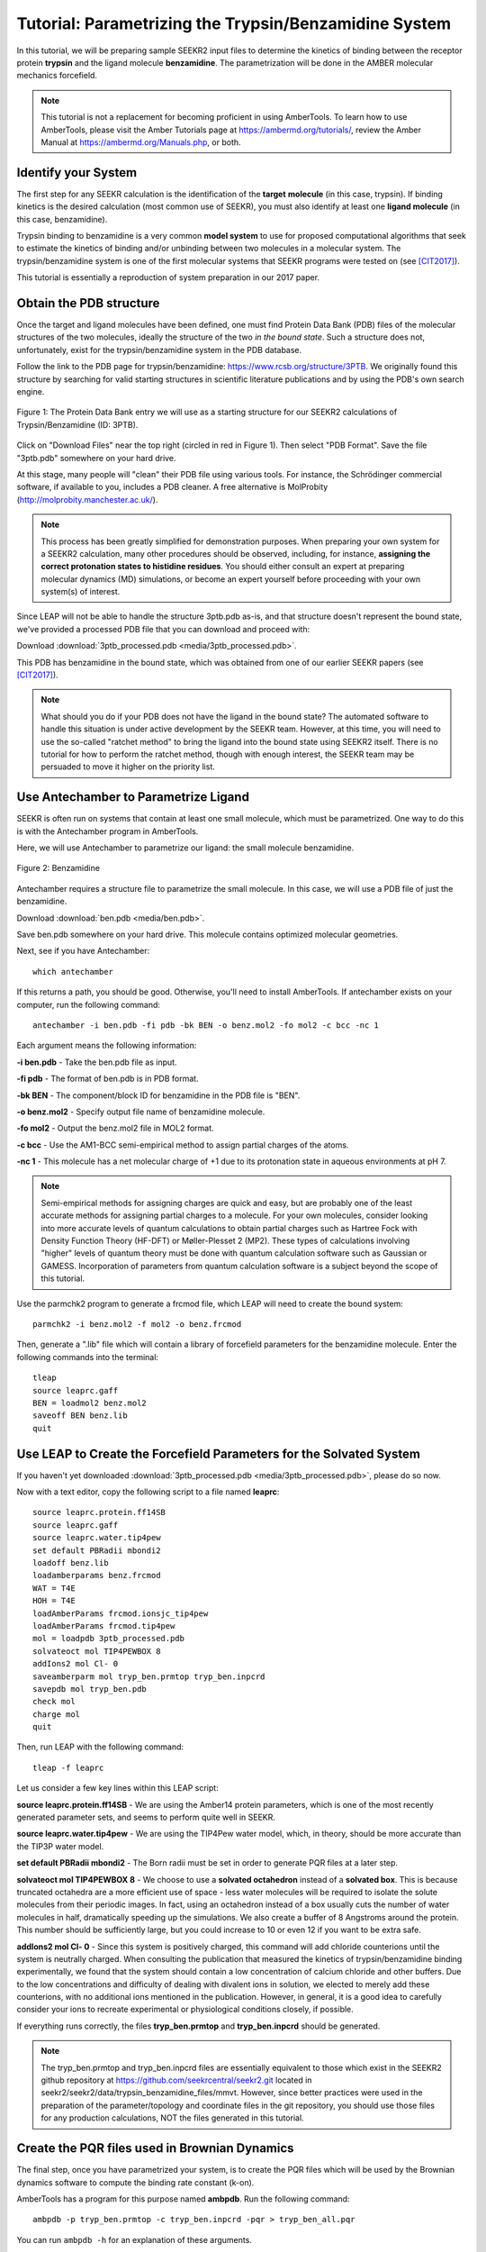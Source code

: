 Tutorial: Parametrizing the Trypsin/Benzamidine System
======================================================

In this tutorial, we will be preparing sample SEEKR2 input files to determine
the kinetics of binding between the receptor protein **trypsin** and the ligand
molecule **benzamidine**. The parametrization will be done in the AMBER
molecular mechanics forcefield.

.. note::
  This tutorial is not a replacement for becoming proficient in using
  AmberTools. To learn how to use AmberTools, please visit the Amber Tutorials
  page at https://ambermd.org/tutorials/, review the Amber Manual at 
  https://ambermd.org/Manuals.php, or both.

Identify your System
--------------------

The first step for any SEEKR calculation is the identification of the **target**
**molecule** (in this case, trypsin). If binding kinetics is the desired
calculation (most common use of SEEKR), you must also identify at least one
**ligand molecule** (in this case, benzamidine).

Trypsin binding to benzamidine is a very common **model system** to use for 
proposed computational algorithms that seek to estimate the kinetics of 
binding and/or unbinding between two molecules in a molecular system. The
trypsin/benzamidine system is one of the first molecular systems that SEEKR 
programs were tested on (see [CIT2017]_).

This tutorial is essentially a reproduction of system preparation in our 2017
paper.

Obtain the PDB structure
------------------------

Once the target and ligand molecules have been defined, one must find Protein
Data Bank (PDB) files of the molecular structures of the two molecules, 
ideally the structure of the two *in the bound state*. Such a structure does
not, unfortunately, exist for the trypsin/benzamidine system in the PDB 
database.

Follow the link to the PDB page for trypsin/benzamidine: 
https://www.rcsb.org/structure/3PTB. We originally found this 
structure by searching for valid starting structures in scientific literature
publications and by using the PDB's own search engine.

.. figure:: media/tutorial_tryp_ben_pdb.png
   :align:  center
   
   Figure 1: The Protein Data Bank entry we will use as a starting structure for
   our SEEKR2 calculations of Trypsin/Benzamidine (ID: 3PTB).
   
Click on "Download Files" near the top right (circled in red in Figure 1). Then
select "PDB Format". Save the file "3ptb.pdb" somewhere on your hard drive.

At this stage, many people will "clean" their PDB file using various tools.
For instance, the Schrödinger commercial software, if available to you, 
includes a PDB cleaner. A free alternative is MolProbity 
(http://molprobity.manchester.ac.uk/). 

.. note::
  This process has been greatly simplified for demonstration purposes. When
  preparing your own system for a SEEKR2 calculation, many other procedures
  should be observed, including, for instance, **assigning the correct
  protonation states to histidine residues**. You should either consult an
  expert at preparing molecular dynamics (MD) simulations, or become an
  expert yourself before proceeding with your own system(s) of interest.
  
Since LEAP will not be able to handle the structure 3ptb.pdb as-is, and 
that structure doesn't represent the bound state, we've
provided a processed PDB file that you can download and proceed with:

Download :download:`3ptb_processed.pdb <media/3ptb_processed.pdb>`.

This PDB has benzamidine in the bound state, which was obtained from one of
our earlier SEEKR papers (see [CIT2017]_).

.. note::
  What should you do if your PDB does not have the ligand in the bound state?
  The automated software to handle this situation is under active development by 
  the SEEKR team. However, at this time, you will need to use the so-called
  "ratchet method" to bring the ligand into the bound state using SEEKR2 
  itself. There is no tutorial for how to perform the ratchet method, though
  with enough interest, the SEEKR team may be persuaded to move it higher
  on the priority list.

Use Antechamber to Parametrize Ligand
-------------------------------------

SEEKR is often run on systems that contain at least one small molecule, which
must be parametrized. One way to do this is with the Antechamber program in
AmberTools.

Here, we will use Antechamber to parametrize our ligand: the small molecule 
benzamidine.

.. figure:: media/tutorial_tryp_ben_benzamidine.jpeg
   :align:  center
   
   Figure 2: Benzamidine

Antechamber requires a structure file to parametrize the small molecule. In 
this case, we will use a PDB file of just the benzamidine.

Download :download:`ben.pdb <media/ben.pdb>`.
   
Save ben.pdb somewhere on your hard drive. This molecule contains optimized
molecular geometries.

Next, see if you have Antechamber::

  which antechamber

If this returns a path, you should be good. Otherwise, you'll need to install 
AmberTools. If antechamber exists on your computer, run the following command::

  antechamber -i ben.pdb -fi pdb -bk BEN -o benz.mol2 -fo mol2 -c bcc -nc 1

Each argument means the following information:

**-i ben.pdb** - Take the ben.pdb file as input.

**-fi pdb** - The format of ben.pdb is in PDB format.

**-bk BEN** - The component/block ID for benzamidine in the PDB file is "BEN".

**-o benz.mol2** - Specify output file name of benzamidine molecule.

**-fo mol2** - Output the benz.mol2 file in MOL2 format.

**-c bcc** - Use the AM1-BCC semi-empirical method to assign partial charges
of the atoms.

**-nc 1** - This molecule has a net molecular charge of +1 due to its 
protonation state in aqueous environments at pH 7.


.. note::
  Semi-empirical methods for assigning charges are quick and easy, but are
  probably one of the least accurate methods for assigning partial charges
  to a molecule. For your own molecules, consider looking into more accurate 
  levels of quantum calculations to obtain partial charges such as Hartree Fock 
  with Density Function Theory (HF-DFT) or Møller-Plesset 2 (MP2). These types 
  of calculations involving "higher" levels of quantum theory must be done with
  quantum calculation software such as Gaussian or GAMESS. Incorporation of
  parameters from quantum calculation software is a subject beyond the scope of 
  this tutorial.

Use the parmchk2 program to generate a frcmod file, which LEAP will need to
create the bound system::

  parmchk2 -i benz.mol2 -f mol2 -o benz.frcmod
  
Then, generate a ".lib" file which will contain a library of forcefield 
parameters for the benzamidine molecule. Enter the following commands into 
the terminal::
  
  tleap
  source leaprc.gaff
  BEN = loadmol2 benz.mol2
  saveoff BEN benz.lib
  quit

Use LEAP to Create the Forcefield Parameters for the Solvated System
--------------------------------------------------------------------

If you haven't yet downloaded
:download:`3ptb_processed.pdb <media/3ptb_processed.pdb>`, please do so now.

Now with a text editor, copy the following script to a file named **leaprc**::

  source leaprc.protein.ff14SB
  source leaprc.gaff
  source leaprc.water.tip4pew
  set default PBRadii mbondi2
  loadoff benz.lib
  loadamberparams benz.frcmod
  WAT = T4E
  HOH = T4E
  loadAmberParams frcmod.ionsjc_tip4pew
  loadAmberParams frcmod.tip4pew
  mol = loadpdb 3ptb_processed.pdb
  solvateoct mol TIP4PEWBOX 8
  addIons2 mol Cl- 0
  saveamberparm mol tryp_ben.prmtop tryp_ben.inpcrd
  savepdb mol tryp_ben.pdb
  check mol
  charge mol
  quit

Then, run LEAP with the following command::

  tleap -f leaprc

Let us consider a few key lines within this LEAP script:

**source leaprc.protein.ff14SB** - We are using the Amber14 protein parameters,
which is one of the most recently generated parameter sets, and seems to perform
quite well in SEEKR.

**source leaprc.water.tip4pew** - We are using the TIP4Pew water model, which,
in theory, should be more accurate than the TIP3P water model.

**set default PBRadii mbondi2** - The Born radii must be set in order to 
generate PQR files at a later step.

**solvateoct mol TIP4PEWBOX 8** - We choose to use a **solvated octahedron**
instead of a **solvated box**. This is because truncated octahedra are a more
efficient use of space - less water molecules will be required to isolate the 
solute molecules from their periodic images. In fact, using an octahedron 
instead of a box usually cuts the number of water molecules in half, 
dramatically speeding up the simulations. We also create a buffer of 8 Angstroms
around the protein. This number should be sufficiently large, but you could 
increase to 10 or even 12 if you want to be extra safe.

**addIons2 mol Cl- 0** - Since this system is positively charged, this command
will add chloride counterions until the system is neutrally charged. When 
consulting the publication that measured the kinetics of trypsin/benzamidine
binding experimentally, we found that the system should contain a low 
concentration of calcium chloride and other buffers. Due to the low 
concentrations and difficulty of dealing with divalent ions in solution, we
elected to merely add these counterions, with no additional ions mentioned in
the publication. However, in general, it is a good idea to carefully consider
your ions to recreate experimental or physiological conditions closely, if
possible.

If everything runs correctly, the files **tryp_ben.prmtop** and 
**tryp_ben.inpcrd** should be generated. 

.. note::
  The tryp_ben.prmtop and tryp_ben.inpcrd files are essentially equivalent to 
  those which exist in the SEEKR2 github repository at 
  https://github.com/seekrcentral/seekr2.git located in 
  seekr2/seekr2/data/trypsin_benzamidine_files/mmvt. However, since better
  practices were used in the preparation of the parameter/topology and 
  coordinate files in the git repository, you should use those files for any
  production calculations, NOT the files generated in this tutorial.

Create the PQR files used in Brownian Dynamics
----------------------------------------------

The final step, once you have parametrized your system, is to create the PQR
files which will be used by the Brownian dynamics software to compute the
binding rate constant (k-on).

AmberTools has a program for this purpose named **ambpdb**. Run the following
command::

  ambpdb -p tryp_ben.prmtop -c tryp_ben.inpcrd -pqr > tryp_ben_all.pqr

You can run ``ambpdb -h`` for an explanation of these arguments.

This will create a PQR file, which is almost identical to a PDB file, 
although instead of having a *beta* and *occupancy* column, the last two
columns of the file represent the *charge* and *radius* of each atom.

Open the file **tryp_ben_all.pqr** in a text editor (like vim, emacs, or
gedit).

Scroll way down until you find the **BEN** residue name (or perform a search in
the document)

.. figure:: media/tutorial_tryp_ben_pqr_all.png
   :align:  center
   
   Figure 4: The BEN residue in the tryp_ben_all.pqr file.
   
Select all atoms with the BEN residue name and copy them over into a new file.
Name that file **tryp_ben_ligand_one_resid.pqr**. The reason for this name
will become clear in a moment.

.. figure:: media/tutorial_tryp_ben_pqr_ligand_one_resid.png
   :align:  center
   
   Figure 5: The BEN residue in the tryp_ben_pqr_one_resid.pqr file. Notice
   that the atom index and residue numbering are incorrect. We will correct
   these momentarily.
  
Next, back in tryp_ben_all.pqr, select the entire protein (all atoms *above*
the BEN residue, including the calcium ion, since it is bound to the protein) 
and copy them over to a new file. Name that file **tryp_ben_receptor.pqr**. 
This new file will *not* have the BEN residue nor any water molecules in it.

.. note::
  You should delete all lines in the PQRs that don't begin with ATOM or HETATM. 
  Browndye will have trouble with lines that begin with other words, such as 
  TER or CRYST.

Now back to the file named **tryp_ben_ligand_one_resid.pqr**. Notice that this
file has incorrect atom and residue numbering. More importantly, there is a
feature of Browndye (the Brownian dynamics software that SEEKR2 uses) which
lumps all charges of a residue into the same point (test charge). This may
be fine for a protein such as in the file **tryp_ben_receptor.pqr**, but for
a small molecule like benzamidine, we can improve accuracy by considering the
point charges on each atom. This is accomplished by numbering each atom with
a different residue number.

A script performs this automatically within Seekrtools, named 
**pqr_resid_for_each_atom.py**::

  python /PATH/TO/seekrtools/seekrtools/pqr_resid_for_each_atom.py \
  tryp_ben_ligand_one_resid.pqr tryp_ben_ligand.pqr

Obviously, change "/PATH/TO/seekrtools" to the actual path to your own instance
of the Seekrtools git repository.

Now, open the file named **tryp_ben_ligand.pqr**. You will see that it is
numbered correctly, with each atom assigned its own residue number.

.. figure:: media/tutorial_tryp_ben_pqr_ligand.png
   :align:  center
   
   Figure 6: The atoms within this benzamidine PQR file are numbered correctly.
   The different residue numbers for each atom enhances accuracy in the
   Brownian dynamics calculations.

Now, the system is parametrized and ready for equilibration. You may proceed
to the next tutorial.

Download any Missing Files
--------------------------

If anything went wrong with any steps above, you can download the files below
to use for later tutorials.

:download:`tryp_ben.prmtop <media/tryp_ben.prmtop>`

:download:`tryp_ben.inpcrd <media/tryp_ben.inpcrd>`

:download:`tryp_ben.pdb <media/tryp_ben.pdb>`

:download:`tryp_ben_receptor.pqr <media/tryp_ben_receptor.pqr>`

:download:`tryp_ben_ligand.pqr <media/tryp_ben_ligand.pqr>`

.. [CIT2017]
   Votapka LW, Jagger BR, Heyneman AL, Amaro RE. 
   SEEKR: Simulation Enabled Estimation of Kinetic Rates, A Computational Tool 
   to Estimate Molecular Kinetics and Its Application to Trypsin-Benzamidine 
   Binding. 
   J Phys Chem B. 
   2017 Apr 20;121(15):3597-3606. 
   doi: 10.1021/acs.jpcb.6b09388. 
   Epub 2017 Mar 3. PMID: 28191969; PMCID: PMC5562489.